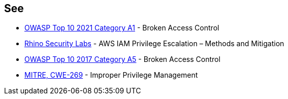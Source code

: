 == See

* https://owasp.org/Top10/A01_2021-Broken_Access_Control/[OWASP Top 10 2021 Category A1] - Broken Access Control
* https://rhinosecuritylabs.com/aws/aws-privilege-escalation-methods-mitigation/[Rhino Security Labs] - AWS IAM Privilege Escalation – Methods and Mitigation
* https://www.owasp.org/index.php/Top_10-2017_A5-Broken_Access_Control[OWASP Top 10 2017 Category A5] - Broken Access Control
* https://cwe.mitre.org/data/definitions/284[MITRE, CWE-269] - Improper Privilege Management
